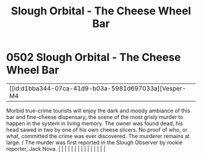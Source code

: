 :PROPERTIES:
:ID:       845bbf4d-9ed1-46d6-a46d-9fc81bc08b71
:END:
#+title: Slough Orbital - The Cheese Wheel Bar
#+filetags: :beacon:
*     0502  Slough Orbital - The Cheese Wheel Bar
| [[id:d1bba344-07ca-41d9-b03a-5981d697033a][Vesper-M4   

Morbid true-crime tourists will enjoy the dark and moody ambiance of this bar and fine-cheese dispensary, the scene of the most grisly murder to happen in the system in living memory. The owner was found dead, his head sawed in two by one of his own cheese slicers. No proof of who, or what, committed the crime was ever discovered. The murderer remains at large. / The murder was first reported in the Slough Observer by rookie reporter, Jack Nova.                                                                                                                                                                                                                                                                                                                                                                                                                                                                                                                                                                                                                                                                                                                                                                                                                                                                                                                                                                                                                                                                                                                                                                                                                                                                                                                                                                                                                                                                                                                                                                                                                                                                                                                                                                                                                                                                                                                                                                                                                                                                                                                                                                                                                                                                                                                                                                                                                                                                                                                                                                                 |   |   |                                                                                                                                                                                                                                                                                                                                                                                                                                                                                                                                                                                                                                                                                                                                                                                                                                                                                                                                                                                                                       |   |   |   |   |   |   |   |   |   |   |   |   

[[file:img/beacons/0502.png]]
